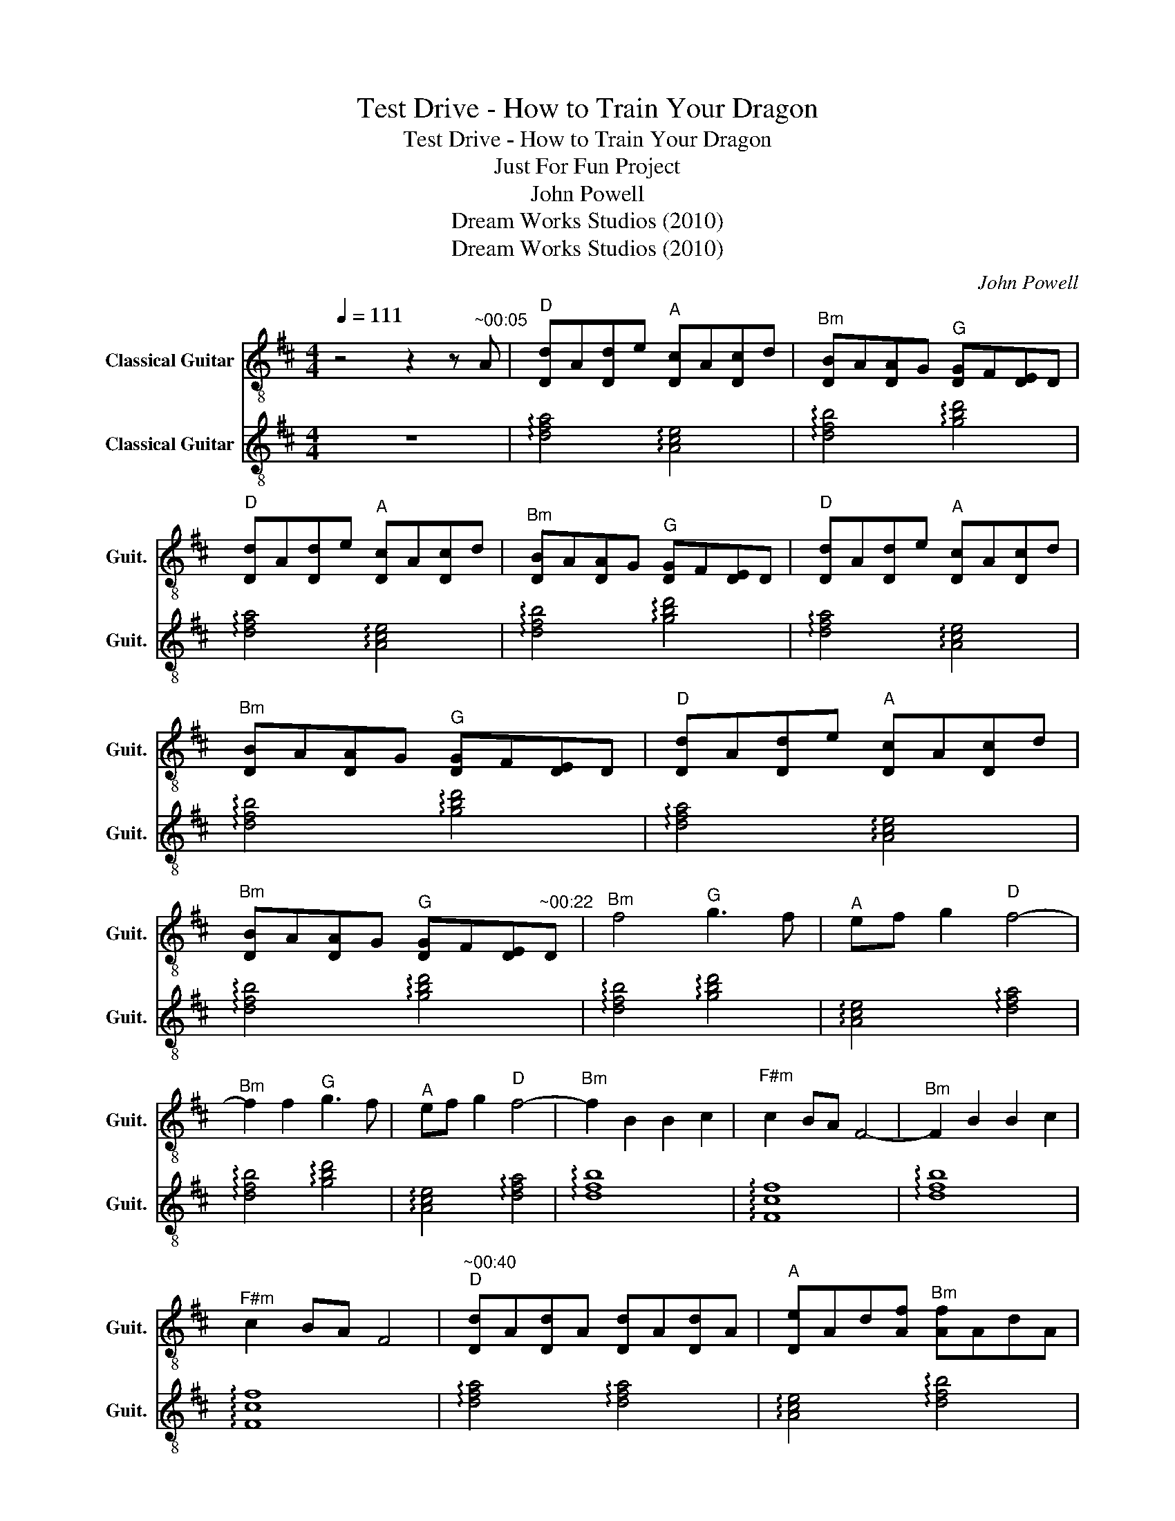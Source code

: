 X:1
T:Test Drive - How to Train Your Dragon
T:Test Drive - How to Train Your Dragon
T:Just For Fun Project
T:John Powell 
T:Dream Works Studios (2010)
T:Dream Works Studios (2010)
C:John Powell
Z:Dream Works Studios (2010)
%%score 1 2
L:1/8
Q:1/4=111
M:4/4
K:D
V:1 treble-8 nm="Classical Guitar" snm="Guit."
V:2 treble-8 nm="Classical Guitar" snm="Guit."
V:1
 z4 z2 z"^~00:05" A |"^D" [Dd]A[Dd]e"^A" [Dc]A[Dc]d |"^Bm" [DB]A[DA]G"^G" [DG]F[DE]D | %3
"^D" [Dd]A[Dd]e"^A" [Dc]A[Dc]d |"^Bm" [DB]A[DA]G"^G" [DG]F[DE]D |"^D" [Dd]A[Dd]e"^A" [Dc]A[Dc]d | %6
"^Bm" [DB]A[DA]G"^G" [DG]F[DE]D |"^D" [Dd]A[Dd]e"^A" [Dc]A[Dc]d | %8
"^Bm" [DB]A[DA]G"^G" [DG]F[DE]"^~00:22"D |"^Bm" f4"^G" g3 f |"^A" ef g2"^D" f4- | %11
"^Bm" f2 f2"^G" g3 f |"^A" ef g2"^D" f4- |"^Bm" f2 B2 B2 c2 |"^F#m" c2 BA F4- |"^Bm" F2 B2 B2 c2 | %16
"^F#m" c2 BA F4 |"^~00:40""^D" [Dd]A[Dd]A [Dd]A[Dd]A |"^A" [De]Ad[Af]"^Bm" [Af]AdA | %19
"^D" f2 d2 f2 a2 |"^A" [De]Ad[Af]"^Bm" [Af]AdA |"^G" ffba"^D" f2 ee |"^A" e3 f"^Bm" B2 Bc | %23
"^G" d3 e dcBA |"^~00:55""^E\n" [E,B]6 A2 | B2 c2 d2 e2 |"^D\n" a2 d2 c3 A | B2- BB D4 | %28
"^Bm" F3 F"^G" G3 F |"^A" EF G2"^D" F4- |"^Bm" F2 F2"^G" G3 F |"^A" EF G2"^D" F4- | %32
"^Bm" F2 B2 B2 c2 |"^F#m" c2 BA F4- |"^Bm" F2 B2 B2 c2 |"^F#m" c2 BA"^~01:20" F4 |"^A" a8- | a8- | %38
 a8- | a8- | a8 |[Q:1/4=112]"^A" a8 |"^G" g8 |"^F" =f8 |"^E" e8 |"^G" g8 |"^A" a8- | a8 |"^G" g8 | %49
"^A" a8- | a4"^B" b4 |[K:E]"^~01:53"[Q:1/4=115]"^E" [Ee]B[Ee]f"^B" [Ed]B[Ed]e | %52
"^C#m" [Ec]B[EB]A"^A" [EA]G[EF]E |"^E" [Ee]B[Ee]f"^B" [Ed]B[Ed]e | %54
"^C#m" [Ec]B[EB]A"^A" [EA]G[EF]E |"^E" g2 e2 g2 b2 |"^B" [Ef]Be[Bg]"^C#m" [Bg]BeB | %57
"^A" ggc'b"^E" g2 ff |"^B" f3 g"^C#m" c2 cd |"^A" e3 f edcB |"^F#\n" [F,c]6 B2 |"^A" e3 f edcB | %62
"^~02:16""^F#" c6 cd |"^A" e3 f edcB |"^B" Bcde fg^a"^E"b | B[Ee]f"^B"[Ed]"^B" B[Ed]e"^C#m"[Ec] | %66
 B[EB]A"^A"[EA] G[EF]EA | GFE"^E" E4 z | z8 |] %69
V:2
 z8 | !arpeggio![dfa]4 !arpeggio![Ace]4 | !arpeggio![dfb]4 !arpeggio![gbd']4 | %3
 !arpeggio![dfa]4 !arpeggio![Ace]4 | !arpeggio![dfb]4 !arpeggio![gbd']4 | %5
 !arpeggio![dfa]4 !arpeggio![Ace]4 | !arpeggio![dfb]4 !arpeggio![gbd']4 | %7
 !arpeggio![dfa]4 !arpeggio![Ace]4 | !arpeggio![dfb]4 !arpeggio![gbd']4 | %9
 !arpeggio![dfb]4 !arpeggio![gbd']4 | !arpeggio![Ace]4 !arpeggio![dfa]4 | %11
 !arpeggio![dfb]4 !arpeggio![gbd']4 | !arpeggio![Ace]4 !arpeggio![dfa]4 | !arpeggio![dfb]8 | %14
 !arpeggio![Fcf]8 | !arpeggio![dfb]8 | !arpeggio![Fcf]8 | !arpeggio![dfa]4 !arpeggio![dfa]4 | %18
 !arpeggio![Ace]4 !arpeggio![dfb]4 | !arpeggio![dfa]8 | !arpeggio![Ace]4 !arpeggio![dfb]4 | %21
 !arpeggio![gbd']4 !arpeggio![dfa]4 | !arpeggio![Ace]4 !arpeggio![dfb]4 | !arpeggio![gbd']8 | %24
 [EBe]8- | [EBe]8 | !arpeggio![dfa]8 | z8 | !arpeggio![dfb]4 !arpeggio![gbd']4 | %29
 !arpeggio![Ace]4 !arpeggio![dfa]4 | !arpeggio![dfb]4 !arpeggio![gbd']4 | %31
 !arpeggio![Ace]4 !arpeggio![dfa]4 | !arpeggio![dfb]8 | !arpeggio![Fcf]8 | !arpeggio![dfb]8 | %35
 !arpeggio![Fcf]8 | z8 | z8 | z8 | z8 | z8 | z8 | z8 | z8 | z8 | z8 | z8 | z8 | z8 | z8 | z8 | %51
[K:E] !arpeggio![egb]4 !arpeggio![Bdf]4 | !arpeggio![egc']4 !arpeggio![ac'e']4 | %53
 !arpeggio![egb]4 !arpeggio![Bdf]4 | !arpeggio![egc']4 !arpeggio![ac'e']4 | !arpeggio![egb]8 | %56
 !arpeggio![Bdf]4 !arpeggio![egc']4 | !arpeggio![ac'e']4 !arpeggio![egb]4 | %58
 !arpeggio![Bdf]4 !arpeggio![egc']4 | !arpeggio![ac'e']8 | [Fcf]8 | !arpeggio![ac'e']8 | [Fcf]8 | %63
 !arpeggio![ac'e']8 | !arpeggio![Bdf]7 !arpeggio![egb]- | %65
 [egb]3 !arpeggio![Bdf]4 !arpeggio![egc']- | [egc']3 !arpeggio![ac'e']4 z | %67
 z2 z !arpeggio![EGB]4 z | z8 |] %69


